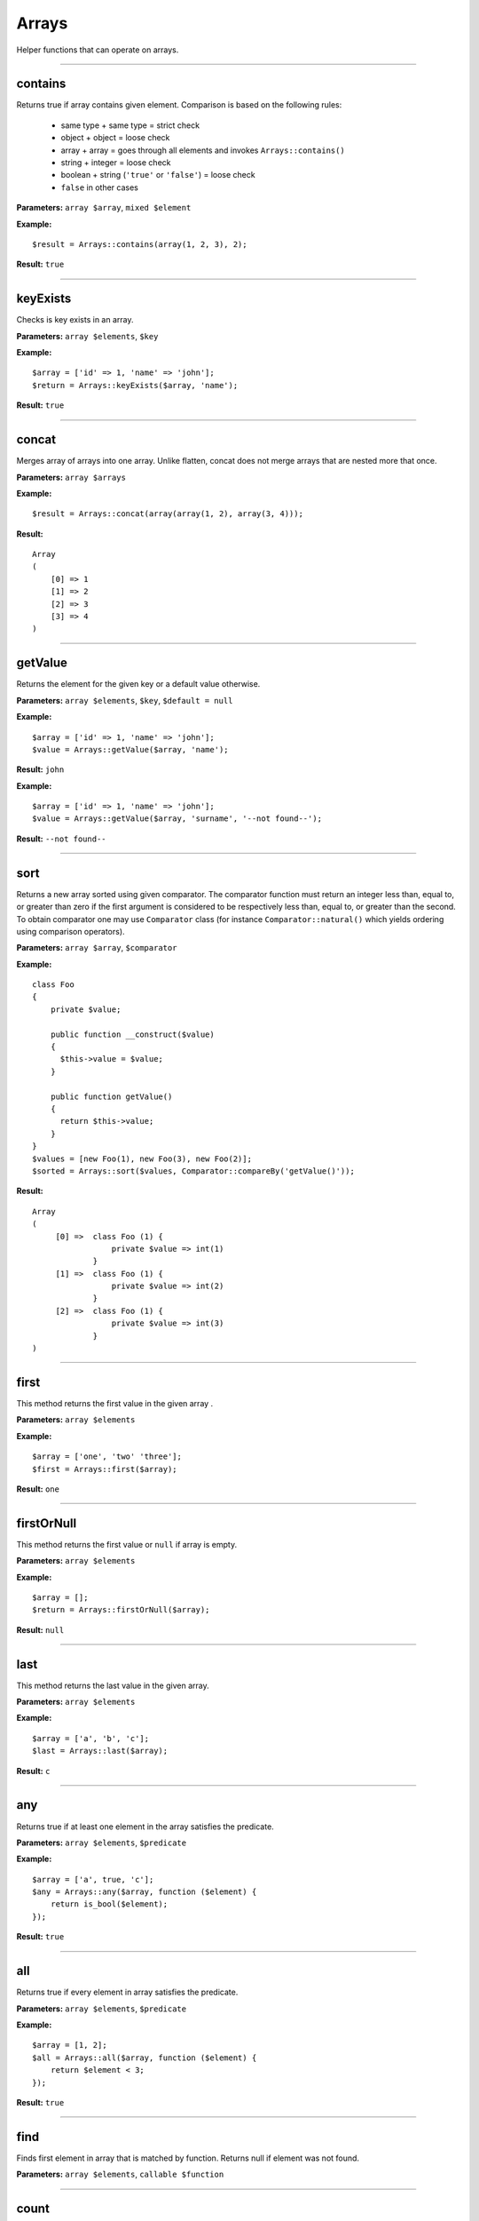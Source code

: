 Arrays
======

Helper functions that can operate on arrays.

----

contains
~~~~~~~~
Returns true if array contains given element. Comparison is based on the following rules:

 - same type + same type = strict check
 - object + object = loose check
 - array + array = goes through all elements and invokes ``Arrays::contains()``
 - string + integer = loose check
 - boolean + string (``'true'`` or ``'false'``) = loose check
 - ``false`` in other cases

**Parameters:** ``array $array``, ``mixed $element``

**Example:**
::

    $result = Arrays::contains(array(1, 2, 3), 2);

**Result:** ``true``

----

keyExists
~~~~~~~~~
Checks is key exists in an array.

**Parameters:** ``array $elements``, ``$key``

**Example:**
::

    $array = ['id' => 1, 'name' => 'john'];
    $return = Arrays::keyExists($array, 'name');

**Result:** ``true``

----

concat
~~~~~~
Merges array of arrays into one array.
Unlike flatten, concat does not merge arrays that are nested more that once.

**Parameters:** ``array $arrays``

**Example:**
::

    $result = Arrays::concat(array(array(1, 2), array(3, 4)));

**Result:**
::

  Array
  (
      [0] => 1
      [1] => 2
      [2] => 3
      [3] => 4
  )

----

getValue
~~~~~~~~
Returns the element for the given key or a default value otherwise.

**Parameters:** ``array $elements``, ``$key``, ``$default = null``

**Example:**
::

    $array = ['id' => 1, 'name' => 'john'];
    $value = Arrays::getValue($array, 'name');

**Result:** ``john``

**Example:**
::

    $array = ['id' => 1, 'name' => 'john'];
    $value = Arrays::getValue($array, 'surname', '--not found--');

**Result:** ``--not found--``

----

sort
~~~~
Returns a new array sorted using given comparator.
The comparator function must return an integer less than, equal to, or greater than zero if the first argument is considered to be respectively less than, equal to, or greater than the second.
To obtain comparator one may use ``Comparator`` class (for instance ``Comparator::natural()`` which yields ordering using comparison operators).

**Parameters:** ``array $array``, ``$comparator``

**Example:**
::

    class Foo
    {
        private $value;

        public function __construct($value)
        {
          $this->value = $value;
        }

        public function getValue()
        {
          return $this->value;
        }
    }
    $values = [new Foo(1), new Foo(3), new Foo(2)];
    $sorted = Arrays::sort($values, Comparator::compareBy('getValue()'));

**Result:**
::

    Array
    (
         [0] =>  class Foo (1) {
                     private $value => int(1)
                 }
         [1] =>  class Foo (1) {
                     private $value => int(2)
                 }
         [2] =>  class Foo (1) {
                     private $value => int(3)
                 }
    )

----

first
~~~~~
This method returns the first value in the given array .

**Parameters:** ``array $elements``

**Example:**
::

    $array = ['one', 'two' 'three'];
    $first = Arrays::first($array);

**Result:** ``one``

----

firstOrNull
~~~~~~~~~~~
This method returns the first value or ``null`` if array is empty.

**Parameters:** ``array $elements``

**Example:**
::

    $array = [];
    $return = Arrays::firstOrNull($array);

**Result:** ``null``

----

last
~~~~
This method returns the last value in the given array.

**Parameters:** ``array $elements``

**Example:**
::

    $array = ['a', 'b', 'c'];
    $last = Arrays::last($array);

**Result:** ``c``

----

any
~~~
Returns true if at least one element in the array satisfies the predicate.

**Parameters:** ``array $elements``, ``$predicate``

**Example:**
::

    $array = ['a', true, 'c'];
    $any = Arrays::any($array, function ($element) {
        return is_bool($element);
    });

**Result:** ``true``

----

all
~~~
Returns true if every element in array satisfies the predicate.

**Parameters:** ``array $elements``, ``$predicate``

**Example:**
::

    $array = [1, 2];
    $all = Arrays::all($array, function ($element) {
        return $element < 3;
    });

**Result:** ``true``

----

find
~~~~
Finds first element in array that is matched by function. Returns null if element was not found.

**Parameters:** ``array $elements``, ``callable $function``

----

count
~~~~~
Returns the number of elements for which the predicate returns true.

**Parameters:** ``array $elements``, ``$predicate``

**Example:**
::

    $array = [1, 2, 3];
    $count = Arrays::count($array, function ($element) {
       return $element < 3;
    });

**Result:** ``2``

----

filter
~~~~~~
This method filters array using function. Result contains all elements for which function  returns ``true``
**Parameters:** ``$elements``, ``$function``

**Example:**
::

    $array = [1, 2, 3, 4];
    $result = Arrays::filter($array, function ($value) {
        return $value > 2;
    });

**Result:**
::

    Array
    (
        [2] => 3
        [3] => 4
    )

----

filterByKeys
~~~~~~~~~~~~
Filters array by keys using the predicate.

**Example:**
::

    $array = ['a1' => 1, 'a2' => 2, 'c' => 3];
    $filtered = Arrays::filterByKeys($array, function ($elem) {
        return $elem[0] == 'a';
    });

**Result:**
::

    Array
    (
        [a1] => 1
        [a2] => 2
    )

----

filterByAllowedKeys
~~~~~~~~~~~~~~~~~~~
Returns an array containing only the given keys.

**Example:**
::

    $array = ['a' => 1, 'b' => 2, 'c' => 3];
    $filtered = Arrays::filterByAllowedKeys($array, ['a', 'b']);

**Result:**
::

    Array
    (
        [a] => 1
        [b] => 2
    )

----

filterNotBlank
~~~~~~~~~~~~~~
Returns a new array without blank elements.

**Parameters:** ``array $elements``

----

map
~~~
This method maps array values using the function.
It invokes the function for each value in the array and creates a new array containing the values returned by the function.

**Parameters:** ``array $elements``, ``$function``

**Example:**
::

    $array = ['k1', 'k2', 'k3'];
    $result = Arrays::map($array, function ($value) {
        return 'new_' . $value;
    });

**Result:**
::

    Array
    (
        [0] => new_k1
        [1] => new_k2
        [2] => new_k3
    )

----

mapKeys
~~~~~~~
This method maps array keys using the function. It invokes the function for each key in the array and creates a new array containing the keys returned by the function.

**Parameters:** ``array $elements``, ``$function``

**Example:**
::

    $array = [
         'k1' => 'v1',
         'k2' => 'v2',
         'k3' => 'v3'
    ];
    $arrayWithNewKeys = Arrays::mapKeys($array, function ($key) {
         return 'new_' . $key;
    });

**Result:**
::

    Array
    (
         [new_k1] => v1
         [new_k2] => v2
         [new_k3] => v3
    )

----

mapEntries
~~~~~~~~~~
This method maps array values using the function which takes key and value as parameters.
Invokes the function for each value in the array.
Creates a new array containing the values returned by the function.

**Parameters:** ``array $elements``, ``$function``

**Example:**
::

    $array = ['a' => '1', 'b' => '2', 'c' => '3'];
    $result = Arrays::mapEntries($array, function ($key, $value) {
        return $key . '_' . $value;
    });

**Result:**
::

    Array
    (
        [a] => a_1
        [b] => b_2
        [c] => c_3
    )

----

.. _Arrays-toMap:

toMap
~~~~~
This method creates associative array using key and value functions on array elements.

**Parameters:** ``array $elements``, ``$keyFunction``, ``$valueFunction = null``

**Example:**
::

    $array = range(1, 2);
    $map = Arrays::toMap($array, function ($elem) {
        return $elem * 10;
    }, function ($elem) {
        return $elem + 1;
    });

**Result:**
::

    Array
    (
        [10] => 2
        [20] => 3
    )

.. note::

    If ``$valueFunction`` is not given Functions::identity() is used.

::

    $users = array(new User('bob'), new User('john'));
    $usersByName = Arrays::toMap($users, function ($user) {
        return $user->name;
    });

``$usersByName`` will contain associative array with users indexed by their names.

.. note::

    You can Functions::extractField provided by ouzo:

    ``$usersByName = Arrays::toMap($users, Functions::extractField('name'));``

----

combine
~~~~~~~
Returns a new array with ``$keys`` as array keys and ``$values`` as array values.

**Parameters:** ``array $keys``, ``array $values``

**Example:**
::

    $keys = ['id', 'name', 'surname'];
    $values = [1, 'john', 'smith'];
    $combined = Arrays::combine($keys, $values);

**Result:**
::

    Array
    (
        [id] => 1
        [name] => john
        [surname] => smith
    )

----

orderBy
~~~~~~~
This method sorts elements in array using order field.

**Parameters:** ``array $elements``, ``$orderField``

**Example:**
::

    $obj1 = new stdClass();
    $obj1->name = 'a';
    $obj1->description = '1';

    $obj2 = new stdClass();
    $obj2->name = 'c';
    $obj2->description = '2';

    $obj3 = new stdClass();
    $obj3->name = 'b';
    $obj3->description = '3';

    $array = [$obj1, $obj2, $obj3];
    $sorted = Arrays::orderBy($array, 'name');

**Result:**
::

    Array
    (
        [0] => stdClass Object
            (
                [name] => a
                [description] => 1
            )

        [1] => stdClass Object
            (
                [name] => b
                [description] => 3
            )

        [2] => stdClass Object
            (
                [name] => c
                [description] => 2
            )

    )

----

uniqueBy
~~~~~~~~
Removes duplicate values from an array. It uses the given expression to extract value that is compared.

**Parameters:** ``array $elements``, ``$selector``

**Example:**
::

    $a = new stdClass();
    $a->name = 'bob';

    $b = new stdClass();
    $b->name = 'bob';

    $array = [$a, $b];
    $result = Arrays::uniqueBy($array, 'name');

**Result:**
::

    Array
    (
        [0] => $b
    )

----

.. _Arrays-groupBy:

groupBy
~~~~~~~
Groups elements in array using given function. If ``$orderField`` is set, grouped elements will be also sorted.

**Parameters:** ``array $elements``, ``$keyFunction``, ``$orderField = null``

**Example:**
::

    $obj1 = new stdClass();
    $obj1->name = 'a';
    $obj1->description = '1';

    $obj2 = new stdClass();
    $obj2->name = 'b';
    $obj2->description = '2';

    $obj3 = new stdClass();
    $obj3->name = 'b';
    $obj3->description = '3';

    $array = [$obj1, $obj2, $obj3];
    $grouped = Arrays::groupBy($array, Functions::extractField('name'));

**Result:**
::

    Array
    (
        [a] => Array
            (
                [0] => stdClass Object
                    (
                        [name] => a
                        [description] => 1
                    )

            )

        [b] => Array
            (
                [0] => stdClass Object
                    (
                        [name] => b
                        [description] => 2
                    )

                [1] => stdClass Object
                    (
                        [name] => b
                        [description] => 3
                    )

            )

    )

----

reduce
~~~~~~
Method to reduce an array elements to a string value.

**Parameters:** ``array $elements``, ``callable $function``

----

setNestedValue
~~~~~~~~~~~~~~
Sets nested value.

**Parameters:** ``array $array``, ``array $keys``, ``$value``

**Example:**
::

    $array = array();
    Arrays::setNestedValue($array, array('1', '2', '3'), 'value');

Result:
::

    Array
    (
         [1] => Array
             (
                 [2] => Array
                     (
                         [3] => value
                     )
             )
    )

----

getNestedValue
~~~~~~~~~~~~~~
Returns nested value when found, otherwise returns null.

**Parameters:** ``array $array``, ``array $keys``

**Example:**
::

    $array = ['1' => ['2' => ['3' => 'value']]];
    $value = Arrays::getNestedValue($array, ['1', '2', '3']);

**Result:** ``value``

----

hasNestedKey
~~~~~~~~~~~~
Checks if array has a nested key.

**Parameters:** ``array $array``, ``array $keys``, ``$flags = null``

**Example:**
::

    $array = ['1' => ['2' => ['3' => 'value']]];
    $value = Arrays::hasNestedKey($array, ['1', '2', '3']);

**Result:** ``true``

**Example with null values:**
::

    $array = ['1' => ['2' => ['3' => null]]];
    $value = Arrays::hasNestedKey($array, ['1', '2', '3'], Arrays::TREAT_NULL_AS_VALUE);

**Result:** ``true``

.. note::

    It's possible to check array with null values using flag ``Arrays::TREAT_NULL_AS_VALUE``.

----

.. _Arrays-removeNestedKey:

removeNestedKey
~~~~~~~~~~~~~~~
Returns array with removed keys even are nested.

**Parameters:** ``array $array``, ``array $keys``

**Example:**
::

    $array = ['1' => ['2' => ['3' => 'value']]];
    Arrays::removeNestedKey($array, ['1', '2']);

**Result:**
::

    Array
    (
         [1] => Array
             (
             )
    )

.. note::

    It's possible to remove keys when they don't have any children using flag ``Arrays::REMOVE_EMPTY_PARENTS``.

    **Example:**
    ::

        $array = ['1' => ['2' => ['3' => 'value']]];
        Arrays::removeNestedKey($array, ['1', '2'], Arrays::REMOVE_EMPTY_PARENTS);

    **Result:**
    ::

        Array
        (
        )

----

removeNestedValue
~~~~~~~~~~~~~~~~~
.. deprecated:: 1.0

Use :ref:`Arrays::removeNestedKey() <Arrays-removeNestedKey>` instead.

----

findKeyByValue
~~~~~~~~~~~~~~
This method returns a key for the given value.

**Parameters:** ``array $elements``, ``$value``

**Example:**
::

    $array = [
        'k1' => 4,
        'k2' => 'd',
        'k3' => 0,
        9 => 'p'
    ];
    $key = Arrays::findKeyByValue($array, 0);

**Result:** ``k3``

----

flatten
~~~~~~~
Returns a new array that is a one-dimensional flattening of the given array.

**Parameters:** ``array $elements``

**Example:**
::

    $array = [
        'names' => [
            'john',
            'peter',
            'bill'
        ],
        'products' => [
            'cheese',
            ['milk', 'brie']
        ]
    ];
    $flatten = Arrays::flatten($array);

**Result:**
::

    Array
    (
        [0] => john
        [1] => peter
        [2] => bill
        [3] => cheese
        [4] => milk
        [5] => brie
    )

----

flattenKeysRecursively
~~~~~~~~~~~~~~~~~~~~~~
Returns a flattened array of keys with corresponding values.

**Parameters:** ``array $array``

**Example:**
::

    $array = [
         'customer' => [
             'name' => 'Name',
             'phone' => '123456789'
         ],
         'other' => [
             'ids_map' => [
                 '1qaz' => 'qaz',
                 '2wsx' => 'wsx'
             ],
             'first' => [
                 'second' => [
                     'third' => 'some value'
                 ]
             ]
         ]
    ];
    $flatten = Arrays::flattenKeysRecursively($array)

**Result:**
::

    Array
    (
         [customer.name] => Name
         [customer.phone] => 123456789
         [other.ids_map.1qaz] => qaz
         [other.ids_map.2wsx] => wsx
         [other.first.second.third] => some value
    )

----

intersect
~~~~~~~~~
Computes the intersection of arrays.

**Parameters:** ``array $array1``, ``array $array2``

----

recursiveDiff
~~~~~~~~~~~~~
Returns a recursive diff of two arrays

**Parameters:** ``array $array1``, ``array $array2``

**Example:**
::

    $array1 = array('a' => array('b' => 'c', 'd' => 'e'), 'f');
    $array2 = array('a' => array('b' => 'c'));
    $result = Arrays::recursiveDiff($array1, $array2);

**Result:**
::

  Array
  (
      [a] => Array
          (
              [d] => e
          )
      [0] => f
  )

----

toArray
~~~~~~~
Makes an array from element. Returns the given argument if it's already an array.

**Parameters:** ``$element``

**Example:**
::

    $result = Arrays::toArray('test');

**Result:**
::

    Array
    (
        [0] => test
    )

----

isAssociative
~~~~~~~~~~~~~
Checks if the given array is associative. An array is considered associative when it has at least one string key.
**Parameters:** ``array $array``

**Example:**
::

    $result = Arrays::isAssociative(array(1 => 'b', 'a' => 2, 'abc'))

**Result:** ``true``

----

shuffle
~~~~~~~
Returns shuffled array with retained key association.

**Parameters:** ``array $array``

**Example:**
::

    $result = Arrays::shuffle(array(1 => 'a', 2 => 'b', 3 => 'c'));

**Result:**
::

  Array
  (
      [3] => c
      [1] => a
      [2] => b
  )

----

randElement
~~~~~~~~~~~
Returns a random element from the given array.

**Parameters:** ``array $elements``

**Example:**
::

    $array = ['john', 'city', 'small'[;
    $rand = Arrays::randElement($array);

**Result:** *rand element from array*

----
